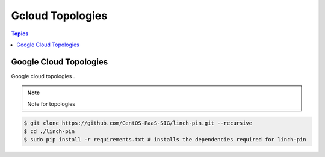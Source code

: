 Gcloud Topologies
==================

.. contents:: Topics

.. _gcloud_topologies:

Google Cloud Topologies
```````````````````````

Google cloud topologies . 

.. note::

   Note for topologies 

.. code-block:: bash

    $ git clone https://github.com/CentOS-PaaS-SIG/linch-pin.git --recursive
    $ cd ./linch-pin
    $ sudo pip install -r requirements.txt # installs the dependencies required for linch-pin
